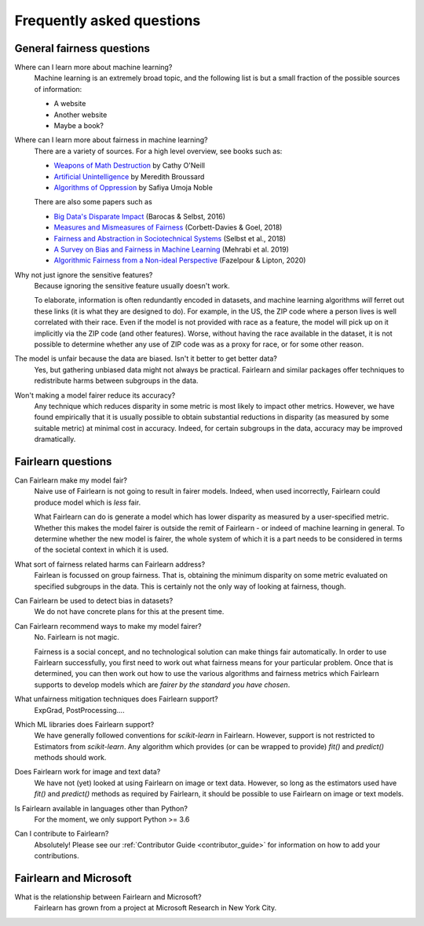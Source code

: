 .. _faq:

Frequently asked questions
==========================

General fairness questions
--------------------------

Where can I learn more about machine learning?
    Machine learning is an extremely broad topic, and the following list is but
    a small fraction of the possible sources of information:

    - A website
    - Another website
    - Maybe a book?

Where can I learn more about fairness in machine learning?
    There are a variety of sources. For a high level overview, see books such as:

    - `Weapons of Math Destruction <https://weaponsofmathdestructionbook.com/>`_ by Cathy O'Neill
    - `Artificial Unintelligence <https://mitpress.mit.edu/books/artificial-unintelligence>`_ by Meredith Broussard
    - `Algorithms of Oppression <https://nyupress.org/9781479837243/algorithms-of-oppression/>`_ by Safiya Umoja Noble

    There are also some papers such as

    - `Big Data's Disparate Impact <https://papers.ssrn.com/sol3/papers.cfm?abstract_id=2477899##>`_ (Barocas & Selbst, 2016)
    - `Measures and Mismeasures of Fairness <https://5harad.com/papers/fair-ml.pdf>`_ (Corbett-Davies & Goel, 2018)
    - `Fairness and Abstraction in Sociotechnical Systems <https://papers.ssrn.com/sol3/papers.cfm?abstract_id=3265913>`_ (Selbst et al., 2018)
    - `A Survey on Bias and Fairness in Machine Learning <https://arxiv.org/abs/1908.09635>`_ (Mehrabi et al. 2019)
    - `Algorithmic Fairness from a Non-ideal Perspective <http://zacklipton.com/media/papers/fairness-non-ideal-fazelpour-lipton-2020.pdf>`_ (Fazelpour & Lipton, 2020)

Why not just ignore the sensitive features?
    Because ignoring the sensitive feature usually doesn't work.

    To elaborate, information is often redundantly encoded in datasets, and machine learning
    algorithms *will* ferret out these links (it is what they are designed to do).
    For example, in the US, the ZIP code where a person lives is well correlated with their
    race.
    Even if the model is not provided with race as a feature, the model will pick up on it
    implicitly via the ZIP code (and other features).
    Worse, without having the race available in the dataset, it is not possible to determine
    whether any use of ZIP code was as a proxy for race, or for some other reason.

The model is unfair because the data are biased. Isn't it better to get better data?
    Yes, but gathering unbiased data might not always be practical.
    Fairlearn and similar packages offer techniques to redistribute harms between subgroups
    in the data.

Won't making a model fairer reduce its accuracy?
    Any technique which reduces disparity in some metric is most likely to impact other metrics.
    However, we have found empirically that it is usually possible to obtain substantial reductions
    in disparity (as measured by some suitable metric) at minimal cost in accuracy.
    Indeed, for certain subgroups in the data, accuracy may be improved dramatically.

Fairlearn questions
-------------------

Can Fairlearn make my model fair?
    Naive use of Fairlearn is not going to result in fairer models.
    Indeed, when used incorrectly, Fairlearn could produce model which is *less* fair.

    What Fairlearn can do is generate a model which has lower disparity as measured by
    a user-specified metric.
    Whether this makes the model fairer is outside the remit of Fairlearn - or indeed of
    machine learning in general.
    To determine whether the new model is fairer, the whole system of which it is a part
    needs to be considered in terms of the societal context in which it is used.

What sort of fairness related harms can Fairlearn address?
    Fairlean is focussed on group fairness.
    That is, obtaining the minimum disparity on some metric evaluated on
    specified subgroups in the data.
    This is certainly not the only way of looking at fairness, though.

Can Fairlearn be used to detect bias in datasets?
    We do not have concrete plans for this at the present time.

Can Fairlearn recommend ways to make my model fairer?
    No. Fairlearn is not magic.

    Fairness is a social concept, and no technological solution can make
    things fair automatically.
    In order to use Fairlearn successfully, you first need to work out
    what fairness means for your particular problem.
    Once that is determined, you can then work out how to use the
    various algorithms and fairness metrics which Fairlearn supports
    to develop models which are *fairer by the standard you have chosen*.

What unfairness mitigation techniques does Fairlearn support?
    ExpGrad, PostProcessing....

Which ML libraries does Fairlearn support?
    We have generally followed conventions for `scikit-learn` in Fairlearn.
    However, support is not restricted to Estimators from `scikit-learn`.
    Any algorithm which provides (or can be wrapped to provide) `fit()` and
    `predict()` methods should work.

Does Fairlearn work for image and text data?
    We have not (yet) looked at using Fairlearn on image or text data.
    However, so long as the estimators used have `fit()` and `predict()` methods
    as required by Fairlearn, it should be possible to use Fairlearn on
    image or text models.

Is Fairlearn available in languages other than Python?
    For the moment, we only support Python >= 3.6

Can I contribute to Fairlearn?
    Absolutely! Please see our :ref:`Contributor Guide <contributor_guide>` for
    information on how to add your contributions.


Fairlearn and Microsoft
-----------------------

What is the relationship between Fairlearn and Microsoft?
    Fairlearn has grown from a project at Microsoft Research in New York City.
